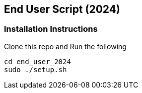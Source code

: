 == End User Script (2024)

=== Installation Instructions

Clone this repo and Run the following

[source,console]
----
cd end_user_2024
sudo ./setup.sh
----